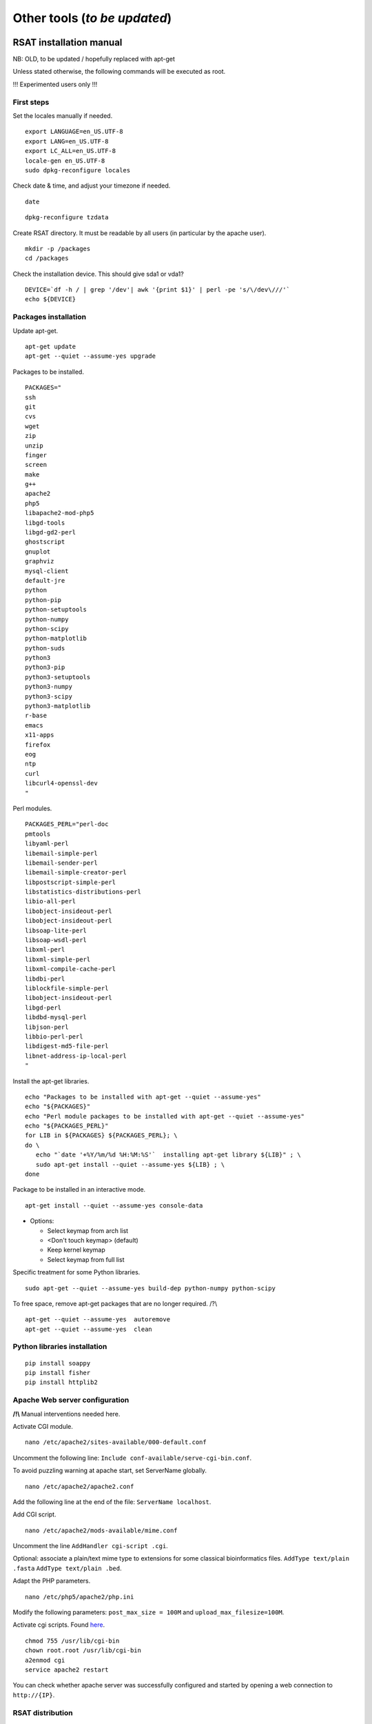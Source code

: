 Other tools (*to be updated*)
================================================================


RSAT installation manual
----------------------------------------------------------------

NB: OLD, to be updated / hopefully replaced with apt-get 


Unless stated otherwise, the following commands will be executed as
root.

!!! Experimented users only !!!

First steps
~~~~~~~~~~~~~~~~~~~~~~~~~~~~~~~~~~~~~~~~~~~~~~~~~~~~~~~~~~~~~~~~

Set the locales manually if needed.


::

    export LANGUAGE=en_US.UTF-8
    export LANG=en_US.UTF-8
    export LC_ALL=en_US.UTF-8
    locale-gen en_US.UTF-8
    sudo dpkg-reconfigure locales

Check date & time, and adjust your timezone if needed.


::

    date

::

    dpkg-reconfigure tzdata

Create RSAT directory. It must be readable by all users (in particular by the apache user).


::

    mkdir -p /packages
    cd /packages

Check the installation device. This should give sda1 or vda1?


::

    DEVICE=`df -h / | grep '/dev'| awk '{print $1}' | perl -pe 's/\/dev\///'`
    echo ${DEVICE}

Packages installation
~~~~~~~~~~~~~~~~~~~~~~~~~~~~~~~~~~~~~~~~~~~~~~~~~~~~~~~~~~~~~~~~

Update apt-get.


::

    apt-get update
    apt-get --quiet --assume-yes upgrade

Packages to be installed.


::

    PACKAGES="
    ssh
    git
    cvs
    wget
    zip
    unzip
    finger
    screen
    make
    g++
    apache2
    php5
    libapache2-mod-php5
    libgd-tools
    libgd-gd2-perl
    ghostscript
    gnuplot
    graphviz
    mysql-client
    default-jre
    python
    python-pip
    python-setuptools 
    python-numpy
    python-scipy
    python-matplotlib
    python-suds
    python3
    python3-pip
    python3-setuptools 
    python3-numpy
    python3-scipy
    python3-matplotlib
    r-base
    emacs
    x11-apps
    firefox
    eog
    ntp
    curl
    libcurl4-openssl-dev
    "

Perl modules.


::

    PACKAGES_PERL="perl-doc
    pmtools
    libyaml-perl
    libemail-simple-perl
    libemail-sender-perl
    libemail-simple-creator-perl
    libpostscript-simple-perl
    libstatistics-distributions-perl
    libio-all-perl
    libobject-insideout-perl
    libobject-insideout-perl
    libsoap-lite-perl
    libsoap-wsdl-perl
    libxml-perl
    libxml-simple-perl
    libxml-compile-cache-perl
    libdbi-perl
    liblockfile-simple-perl
    libobject-insideout-perl
    libgd-perl
    libdbd-mysql-perl
    libjson-perl
    libbio-perl-perl
    libdigest-md5-file-perl
    libnet-address-ip-local-perl
    "

Install the apt-get libraries.


::

    echo "Packages to be installed with apt-get --quiet --assume-yes"
    echo "${PACKAGES}"
    echo "Perl module packages to be installed with apt-get --quiet --assume-yes"
    echo "${PACKAGES_PERL}"
    for LIB in ${PACKAGES} ${PACKAGES_PERL}; \
    do \
       echo "`date '+%Y/%m/%d %H:%M:%S'`  installing apt-get library ${LIB}" ; \
       sudo apt-get install --quiet --assume-yes ${LIB} ; \
    done

Package to be installed in an interactive mode.


::

    apt-get install --quiet --assume-yes console-data

-  Options:

   -  Select keymap from arch list
   -  <Don't touch keymap> (default)
   -  Keep kernel keymap
   -  Select keymap from full list

Specific treatment for some Python libraries.


::

    sudo apt-get --quiet --assume-yes build-dep python-numpy python-scipy

To free space, remove apt-get packages that are no longer required. /?\\


::

    apt-get --quiet --assume-yes  autoremove
    apt-get --quiet --assume-yes  clean

Python libraries installation
~~~~~~~~~~~~~~~~~~~~~~~~~~~~~~~~~~~~~~~~~~~~~~~~~~~~~~~~~~~~~~~~

::

    pip install soappy
    pip install fisher
    pip install httplib2

Apache Web server configuration
~~~~~~~~~~~~~~~~~~~~~~~~~~~~~~~~~~~~~~~~~~~~~~~~~~~~~~~~~~~~~~~~

**/!\\** Manual interventions needed here.

Activate CGI module.


::

    nano /etc/apache2/sites-available/000-default.conf

Uncomment the following line:
``Include conf-available/serve-cgi-bin.conf``.

To avoid puzzling warning at apache start, set ServerName globally.


::

    nano /etc/apache2/apache2.conf

Add the following line at the end of the file: ``ServerName localhost``.

Add CGI script.


::

    nano /etc/apache2/mods-available/mime.conf

Uncomment the line ``AddHandler cgi-script .cgi``.

Optional: associate a plain/text mime type to extensions for some
classical bioinformatics files. ``AddType text/plain .fasta``
``AddType text/plain .bed``.

Adapt the PHP parameters.


::

    nano /etc/php5/apache2/php.ini

Modify the following parameters: ``post_max_size = 100M`` and
``upload_max_filesize=100M``.

Activate cgi scripts. Found `here <http://www.techrepublic.com/blog/diy-it-guy/diy-enable-cgi-on-your-apache-server/>`__.


::

    chmod 755 /usr/lib/cgi-bin
    chown root.root /usr/lib/cgi-bin
    a2enmod cgi
    service apache2 restart

You can check whether apache server was successfully configured and
started by opening a web connection to ``http://{IP}``.

RSAT distribution
~~~~~~~~~~~~~~~~~~~~~~~~~~~~~~~~~~~~~~~~~~~~~~~~~~~~~~~~~~~~~~~~

**/!\\ Note:** The git distribution requires an account at the ENS git
server, which is currently only possible for RSAT developing team. In
the near future, we may use git also for the end-user distribution. For
users who don't have an account on the RSAT git server, the code can be
downloaded as a tar archive from the Web site.

Create RSAT directory.


::

    mkdir -p /packages/rsat
    cd /packages
    export RSAT=/packages/rsat

Git repository cloning.


::

    git clone git@depot.biologie.ens.fr:rsat
    git config --global user.mail claire.rioualen@inserm.fr
    git config --global user.name "reg-genomics VM user"

\*\* OR \*\*

Archive download.


::

    export RSAT_DISTRIB=rsat_2016-11-06.tar.gz
    export RSAT_DISTRIB_URL=http://pedagogix-tagc.univ-mrs.fr/download_rsat/${RSAT_DISTRIB}

::

    sudo wget ${RSAT_DISTRIB_URL}
    sudo tar -xpzf ${RSAT_DISTRIB}
    sudo rm -f ${RSAT_DISTRIB}
    cd ~; ln -fs /packages/rsat rsat

RSAT configuration
~~~~~~~~~~~~~~~~~~~~~~~~~~~~~~~~~~~~~~~~~~~~~~~~~~~~~~~~~~~~~~~~

Run the configuration script, to specify the environment variables.


::

    cd $RSAT
    sudo perl perl-scripts/configure_rsat.pl

Which options to specify?

.. raw:: html

   <!---
   Absolute path to the RSAT package ? [/packages/rsat]
   Ready to update config file /packages/rsat/RSAT_config.props [y/n] (y):
   rsat_site [your_server_name] : 
   rsat_server_admin [your.mail@your.mail.server] :
   RSAT [/packages/rsat] :
   group_specificity [None] : 
   phylo_tools [0] : 
   variations_tools [0] : 
   ucsc_tools [0] :
   ensembl_tools [0] :
   RSAT_BIN [/packages/rsat/bin] :
   rsat_tmp [/packages/rsat/public_html/tmp] :
   mail_supported [no] : 
   smtp [] : 
   smtp_sender [] : 
   rsat_www [auto] : 
   rsat_echo [0] : 
   start_time [0] : 
   exec_time [0] : 
   rsat_ws [http://localhost/rsat/] : 
   rsat_img_format [png] : 
   QUEUE_MANAGER [batch] : 
   CLUSTER_QUEUE [rsat] : 
   BATCH_MAIL [a] : 
   CLUSTER_SHELL [/bin/bash] : 
   QSUB_OPTIONS [] : 
   REFSEQ_DIR [/packages/rsat/downloads/ftp.ncbi.nih.gov/genomes/refseq] : 
   ensembl_host [ensembldb.ensembl.org] : 
   ensembl_rsync [rsync://ftp.ensembl.org/ensembl/pub] : 
   ensembl_version [79] : 
   ensemblgenomes_version [26] : 
   ensembl_version_safe [70] : 
   ensembl [/packages/rsat/lib/ensemblgenomes-26-79/ensembl/modules] : 
   compara [/packages/rsat/lib/ensemblgenomes-26-79/ensembl-compara/modules] : 
   variation [/packages/rsat/lib/ensemblgenomes-26-79/ensembl-variation/modules] : 
   neat_supported [1] : 
   neat_www_root [http://wwwsup.scmbb.ulb.ac.be/rsat/] : 
   neat_ws [http://wwwsup.scmbb.ulb.ac.be/rsat/web_services/RSATWS.wsdl] : 
   neat_ws_tmp [http://wwwsup.scmbb.ulb.ac.be/rsat/tmp/] : 
   neat_java_ws [http://wwwsup.scmbb.ulb.ac.be/be.ac.ulb.bigre.graphtools.server/wsdl/GraphAlgorithms.wsdl] : 
   neat_java_host [http://wwwsup.scmbb.ulb.ac.be/rsat/] : 
   tomcat_port [] : 
   REA_ROOT [/packages/rsat/contrib/REA] : 
   KWALKS_ROOT [/packages/rsat/contrib/kwalks/bin] : 
   LOGO_PROGRAM [seqlogo] : 
   Ready to update config file /packages/rsat/RSAT_config.mk [y/n] (y): 
   RSAT_SITE [your_server_name] : 
   RSAT_SERVER_ADMIN [your.mail@your.mail.server] : 
   OS [linux] : 
   ARCHITECTURE [x64] : 
   PACKAGE_MANAGER [apt-get] : 
   UCSC_OS [linux.x86_64] : 
   SRC_DIR [${RSAT}/app_sources] : 
   SUDO [] : 
   RSAT_BIN [/packages/rsat/bin] : 
   RSAT_WS [http://localhost/rsat/] : 
   QUEUE_MANAGER [batch] : 
   CLUSTER_QUEUE [rsat] : 
   ENSEMBL_RELEASE [79] : 
   ENSEMBLGENOMES_BRANCH [26] : 
   Ready to update config file /packages/rsat/RSAT_config.bashrc [y/n] (y): 
   Ready to update config file /packages/rsat/RSAT_config.conf [y/n] (y): 
   -->

Load the (updated) RSAT environment variables.


::

    source RSAT_config.bashrc

Check that the RSAT environment variable has been properly configured.


::

    echo ${RSAT}

Initialise RSAT folders


::

    make -f makefiles/init_rsat.mk init

Perl modules for RSAT
~~~~~~~~~~~~~~~~~~~~~~~~~~~~~~~~~~~~~~~~~~~~~~~~~~~~~~~~~~~~~~~~

::

    cpan

::

    cpan> install YAML
    cpan> install CPAN 
    cpan> reload cpan
    cpan> quit

Get the list of Perl modules to be installed.


::

    make -f makefiles/install_rsat.mk  perl_modules_list
    make -f makefiles/install_rsat.mk perl_modules_check
    more check_perl_modules_eval.txt
    grep Fail  check_perl_modules_eval.txt
    grep -v '^OK'  check_perl_modules_eval.txt | grep -v '^;'
    MISSING_PERL_MODULES=`grep -v '^OK'  check_perl_modules_eval.txt | grep -v '^;' | cut -f 2 | xargs`
    echo "Missing Perl modules:     ${MISSING_PERL_MODULES}"

Install the missing Perl modules.


::

    make -f makefiles/install_rsat.mk perl_modules_install PERL_MODULES="${MISSING_PERL_MODULES}"

Check once more if all required Perl modules have been correctly installed.


::

    make -f makefiles/install_rsat.mk perl_modules_check
    more check_perl_modules_eval.txt

Note: Object::InsideOut always displays "Fail", whereas it is OK during
installation.

Configure RSAT web server
~~~~~~~~~~~~~~~~~~~~~~~~~~~~~~~~~~~~~~~~~~~~~~~~~~~~~~~~~~~~~~~~

::

    cd ${RSAT}
    sudo rsync -ruptvl RSAT_config.conf /etc/apache2/sites-enabled/rsat.conf
    apache2ctl restart

RSAT Web server URL


::

    echo $RSAT_WWW

If the value is "auto", get the URL as follows:


::

    export IP=`ifconfig eth0 | awk '/inet /{print $2}' | cut -f2 -d':'`
    echo ${IP}
    export RSAT_WWW=http://${IP}/rsat/
    echo $RSAT_WWW

Other
~~~~~~~~~~~~~~~~~~~~~~~~~~~~~~~~~~~~~~~~~~~~~~~~~~~~~~~~~~~~~~~~

compile RSAT programs written in C


::

    make -f makefiles/init_rsat.mk compile_all
    export INSTALL_ROOT_DIR=/packages/

Install some third-party programs required by some RSAT scripts.


::

    make -f makefiles/install_software.mk install_ext_apps

Mkvtree licence / Vmatch


Get a licence `here <http://www.vmatch.de/>`__

Alternately, you can copy-paste from another RSAT device...

::

    rsync -ruptvl /packages/rsat/bin/vmatch.lic root@<IP>:/packages/rsat/bin/

Data management
~~~~~~~~~~~~~~~~~~~~~~~~~~~~~~~~~~~~~~~~~~~~~~~~~~~~~~~~~~~~~~~~

::

    export RSAT_DATA_DIR=/root/mydisk/rsat_data
    cd ${RSAT}/public_html
    mv data/* ${RSAT_DATA_DIR}/
    mv data/.htaccess ${RSAT_DATA_DIR}/
    rmdir data
    ln -s ${RSAT_DATA_DIR} data
    cd $RSAT

Install model organisms, required for some of the Web tools.


::

    download-organism -v 1 -org Saccharomyces_cerevisiae -org Escherichia_coli_K_12_substr__MG1655_uid57779
    download-organism -v 1 -org Drosophila_melanogaster

Get the list of organisms supported on your computer.


::

    supported-organisms

Install selected R librairies
~~~~~~~~~~~~~~~~~~~~~~~~~~~~~~~~~~~~~~~~~~~~~~~~~~~~~~~~~~~~~~~~

Packages required for some RSAT scripts.


::

    cd $RSAT; make -f makefiles/install_rsat.mk install_r_packages

::

    cd $RSAT; make -f makefiles/install_rsat.mk update ## install R packages + compile the C programs

NB: second only if git repo

Testing RSAT & external programs
~~~~~~~~~~~~~~~~~~~~~~~~~~~~~~~~~~~~~~~~~~~~~~~~~~~~~~~~~~~~~~~~

Test a simple Perl script that does not require for organisms to be installed.(OK)


::

    which random-seq
    random-seq -l 100

Test a simple python script that does not require organisms to be installed.(OK)


::

    random-motif -l 10 -c 0.90

Test vmatch


::

    random-seq -l 100 | purge-sequence

seqlogo


::

    which seqlogo
    seqlogo

weblogo 3


::

    which weblogo
    weblogo --help

ghostscript


::

    which gs
    gs --version

Check that the model genomes have been correctly installed


::

    # Retrieve all the start codons and count oligonucleotide frequencies (most should be ATG).
    retrieve-seq -org Saccharomyces_cerevisiae -all -from 0 -to +2 | oligo-analysis -l 3 -1str -return occ,freq -sort

Configure the SOAP/WSDL Web services
~~~~~~~~~~~~~~~~~~~~~~~~~~~~~~~~~~~~~~~~~~~~~~~~~~~~~~~~~~~~~~~~

Check the URL of the web services (RSAT\_WS). By default, the server
addresses the WS requests to itself (http://localhost/rsat) because web
services are used for multi-tierd architecture of some Web tools
(retrieve-ensembl-seq, NeAT).

::

    cd $RSAT
    #echo $RSAT_WS

Get the current IP address


::

    export IP=`/sbin/ifconfig eth0 | awk '/inet /{print $2}' | cut -f2 -d':'`
    echo ${IP}
    export  RSAT_WS=http://${IP}/rsat/

Initialize the Web services stub


::

    make -f makefiles/init_rsat.mk ws_init RSAT_WS=${RSAT_WS}

After this, re-generate the web services stubb, with the following command


::

    make -f makefiles/init_rsat.mk ws_stub RSAT_WS=${RSAT_WS}

Test the local web services OK


::

    make -f makefiles/init_rsat.mk ws_stub_test

Test RSAT Web services (local and remote) without using the SOAP/WSDL stubb (direct parsing of the remote WSDL file)


::

    make -f makefiles/init_rsat.mk ws_nostub_test

Test the program supported-organisms-server, which relies on Web services without stub


::

    supported-organisms-server -url ${RSAT_WS} | wc
    supported-organisms-server -url http://localhost/rsat/ | wc
    supported-organisms-server -url http://rsat-tagc.univ-mrs.fr/ | wc

Tests on the Web site


Run the demo of the following tools (**to redo**)

-  retrieve-seq to check the access to local genomes (at least
   Saccharomyces cerevisiae)
-  feature-map to check the GD library
-  retrieve-ensembl-seq to check the interface to Ensembl
-  fetch-sequences to check the interface to UCSC
-  some NeAT tools (they rely on web services)
-  peak-motifs because it mobilises half of the RSAT tools -> a good
   control for the overall installation.
-  footprint-discovery to check the tools depending on homology tables
   (blast tables).

Install the cluster management system (torque, qsub, ...)
~~~~~~~~~~~~~~~~~~~~~~~~~~~~~~~~~~~~~~~~~~~~~~~~~~~~~~~~~~~~~~~~

Check the number of core (processors)


::

    grep ^processor /proc/cpuinfo

Check RAM


::

    grep MemTotal /proc/meminfo

Install Sun Grid Engine (SGE) job scheduler


Beware, before installing the grid engine we need to modify manually the file ``/etc/hosts``


::

    nano /etc/hosts

Initial config (problematic)

::

    127.0.0.1       localhost       rsat-vm-2015-02
    127.0.1.1      rsat-vm-2015-02

Config to obtain:

::

    127.0.0.1       localhost       rsat-vm-2015-02
    127.0.1.1      rsat-vm-2015-02

**/?\\**

::

    apt-get install --quiet --assume-yes gridengine-client
    apt-get install --quiet --assume-yes gridengine-exec
    apt-get install --quiet --assume-yes gridengine-master
    apt-get install --quiet --assume-yes gridengine-qmon 

::

    qconf -aq default  ## aggregate a new queue called "default"
    qconf -mq default  ## modify the queue "default"
    qconf -as localhost ## aggregate the localhost tho the list of submitters

Set the following values: ``hostlist              localhost``

Take all default parameters BUT for the SGE master parameter, type
``localhost`` (it must be the hostname)

Test that jobs can be sent to the job scheduler.

OPTIONAL
~~~~~~~~~~~~~~~~~~~~~~~~~~~~~~~~~~~~~~~~~~~~~~~~~~~~~~~~~~~~~~~~

Install some software tools for NGS analysis.


::

    cd ${RSAT}
    make -f makefiles/install_software.mk install_meme

Ganglia: tool to monitor a cluster (or single machine)


`Link. <https://www.digitalocean.com/community/tutorials/introduction-to-ganglia-on-ubuntu-14-04>`__

::

    sudo apt-get install -y ganglia-monitor rrdtool gmetad ganglia-webfrontend
    sudo cp /etc/ganglia-webfrontend/apache.conf /etc/apache2/sites-enabled/ganglia.conf
    sudo apachectl restart



Galaxy server setup 
----------------------------------------------------------------

Downloading Galaxy code
~~~~~~~~~~~~~~~~~~~~~~~~~~~~~~~~~~~~~~~~~~~~~~~~~~~~~~~~~~~~~~~~

We followed the instructions from the Galaxy Web site:

-  https://wiki.galaxyproject.org/Admin/GetGalaxy

\`\`\`{r eval=FALSE} ## get a git clone of galaxy git clone
https://github.com/galaxyproject/galaxy/ cd galaxy ## Go th the galaxy
directory

Check out the master branch, recommended for production server
~~~~~~~~~~~~~~~~~~~~~~~~~~~~~~~~~~~~~~~~~~~~~~~~~~~~~~~~~~~~~~~~

| git checkout -b master origin/master
| git pull ## Just in case, we are already up-to-date \`\`\`

Configure the Galaxy server (and get python modules if required)
~~~~~~~~~~~~~~~~~~~~~~~~~~~~~~~~~~~~~~~~~~~~~~~~~~~~~~~~~~~~~~~~

We first edit the config file to chooe a specific port for Galaxy

``{r eval=FALSE} cp config/galaxy.ini.sample config/galaxy.ini``

We then edit this file by setting the port to 8082, because our 8080 is
already used for other purposes.

We performed the following modifications.

admin\_users=admin1@address.fr,admin2@univbazar.fr,admin3@gmail.com port
= 8082 # The port on which to listen. host = 0.0.0.0 ## To enable access
over the network allow\_user\_deletion = True

Configuring the Apache server on RSAT
~~~~~~~~~~~~~~~~~~~~~~~~~~~~~~~~~~~~~~~~~~~~~~~~~~~~~~~~~~~~~~~~

Activate the Apache module rewrite.load

``{r eval=FALSE} ln -s /etc/apache2/mods-available/rewrite.load  /etc/apache2/mods-enabled/rewrite.load``

Create a file /etc/apache2/sites-enabled/galaxy.conf with the following
content

::

    <VirtualHost *:80>
    ServerAdmin webmaster@localhost
    ServerSignature Off

    # Config pour galaxy ands http://mydomain.com/galaxy
    RewriteEngine on
    RewriteRule ^/galaxy$ /galaxy/ [R]
    RewriteRule ^/galaxy/static/style/(.*) /home/galaxy/galaxy/static/june_2007_style/blue/$1 [L]
    RewriteRule ^/galaxy/static/scripts/(.*) /home/galaxy/galaxy/static/scripts/packed/$1 [L]
    RewriteRule ^/galaxy/static/(.*) /home/galaxy/galaxy/static/$1 [L]
    RewriteRule ^/galaxy/favicon.ico /home/galaxy/galaxy/static/favicon.ico [L]
    RewriteRule ^/galaxy/robots.txt /home/galaxy/galaxy/static/robots.txt [L]
    RewriteRule ^/galaxy(.*) http://localhost:8082$1 [P]
    #RewriteRule ^/galaxy(.*) http://192.168.1.6:8082$1 [P]
    </VirtualHost>

Restart the Apache server.
``{r eval=FALSE} sudo service apache2 restart``

Starting the galaxy server
~~~~~~~~~~~~~~~~~~~~~~~~~~~~~~~~~~~~~~~~~~~~~~~~~~~~~~~~~~~~~~~~

``{r eval=FALSE} sh run.sh``

On our internal network, the server becomes available at the address:

http://192.168.1.6:8082

Registrating
~~~~~~~~~~~~~~~~~~~~~~~~~~~~~~~~~~~~~~~~~~~~~~~~~~~~~~~~~~~~~~~~

-  open a connection to the Galaxy server
-  In the Galaxy menu, run the command **User -> Register**. Enter the
   same email address as you declared as admin users.

Install Galaxy modules
~~~~~~~~~~~~~~~~~~~~~~~~~~~~~~~~~~~~~~~~~~~~~~~~~~~~~~~~~~~~~~~~
